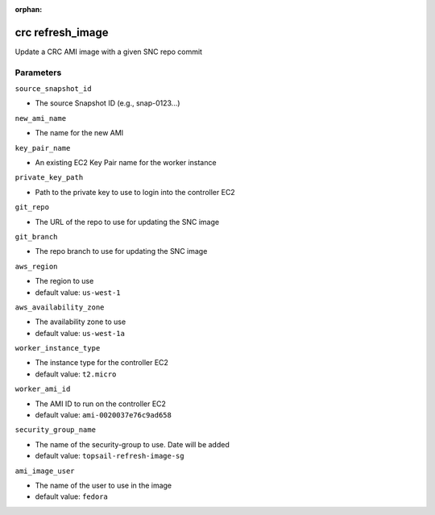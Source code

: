 :orphan:

..
    _Auto-generated file, do not edit manually ...
    _Toolbox generate command: repo generate_toolbox_rst_documentation
    _ Source component: Crc.refresh_image


crc refresh_image
=================

Update a CRC AMI image with a given SNC repo commit




Parameters
----------


``source_snapshot_id``  

* The source Snapshot ID (e.g., snap-0123...)


``new_ami_name``  

* The name for the new AMI


``key_pair_name``  

* An existing EC2 Key Pair name for the worker instance


``private_key_path``  

* Path to the private key to use to login into the controller EC2


``git_repo``  

* The URL of the repo to use for updating the SNC image


``git_branch``  

* The repo branch to use for updating the SNC image


``aws_region``  

* The region to use

* default value: ``us-west-1``


``aws_availability_zone``  

* The availability zone to use

* default value: ``us-west-1a``


``worker_instance_type``  

* The instance type for the controller EC2

* default value: ``t2.micro``


``worker_ami_id``  

* The AMI ID to run on the controller EC2

* default value: ``ami-0020037e76c9ad658``


``security_group_name``  

* The name of the security-group to use. Date will be added

* default value: ``topsail-refresh-image-sg``


``ami_image_user``  

* The name of the user to use in the image

* default value: ``fedora``

